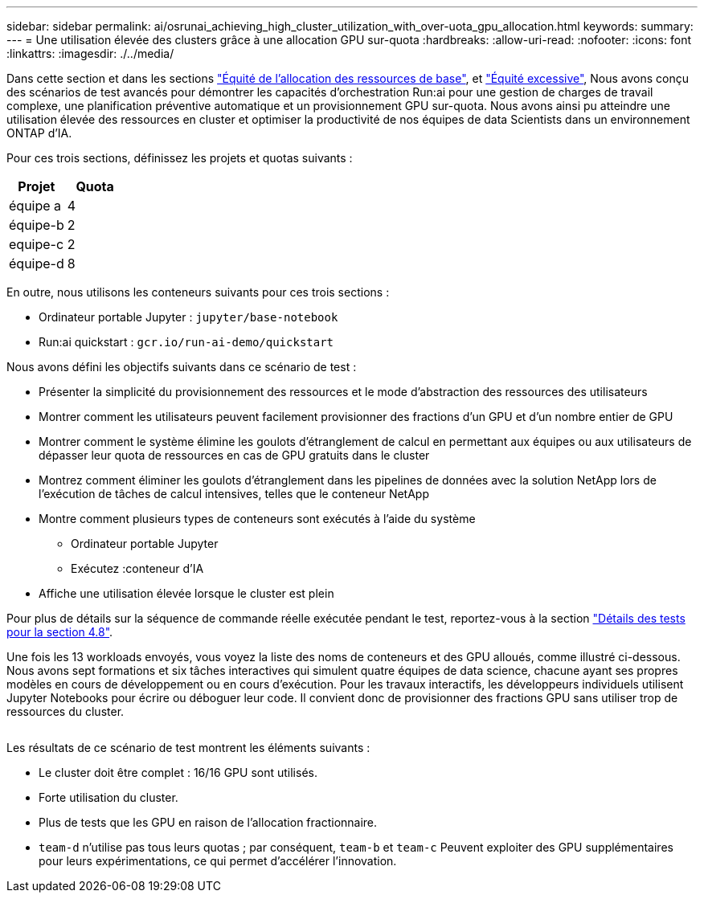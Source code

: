 ---
sidebar: sidebar 
permalink: ai/osrunai_achieving_high_cluster_utilization_with_over-uota_gpu_allocation.html 
keywords:  
summary:  
---
= Une utilisation élevée des clusters grâce à une allocation GPU sur-quota
:hardbreaks:
:allow-uri-read: 
:nofooter: 
:icons: font
:linkattrs: 
:imagesdir: ./../media/


[role="lead"]
Dans cette section et dans les sections link:osrunai_basic_resource_allocation_fairness.html["Équité de l'allocation des ressources de base"], et link:osrunai_over-quota_fairness.html["Équité excessive"], Nous avons conçu des scénarios de test avancés pour démontrer les capacités d'orchestration Run:ai pour une gestion de charges de travail complexe, une planification préventive automatique et un provisionnement GPU sur-quota. Nous avons ainsi pu atteindre une utilisation élevée des ressources en cluster et optimiser la productivité de nos équipes de data Scientists dans un environnement ONTAP d'IA.

Pour ces trois sections, définissez les projets et quotas suivants :

|===
| Projet | Quota 


| équipe a | 4 


| équipe-b | 2 


| equipe-c | 2 


| équipe-d | 8 
|===
En outre, nous utilisons les conteneurs suivants pour ces trois sections :

* Ordinateur portable Jupyter : `jupyter/base-notebook`
* Run:ai quickstart : `gcr.io/run-ai-demo/quickstart`


Nous avons défini les objectifs suivants dans ce scénario de test :

* Présenter la simplicité du provisionnement des ressources et le mode d'abstraction des ressources des utilisateurs
* Montrer comment les utilisateurs peuvent facilement provisionner des fractions d'un GPU et d'un nombre entier de GPU
* Montrer comment le système élimine les goulots d'étranglement de calcul en permettant aux équipes ou aux utilisateurs de dépasser leur quota de ressources en cas de GPU gratuits dans le cluster
* Montrez comment éliminer les goulots d'étranglement dans les pipelines de données avec la solution NetApp lors de l'exécution de tâches de calcul intensives, telles que le conteneur NetApp
* Montre comment plusieurs types de conteneurs sont exécutés à l'aide du système
+
** Ordinateur portable Jupyter
** Exécutez :conteneur d'IA


* Affiche une utilisation élevée lorsque le cluster est plein


Pour plus de détails sur la séquence de commande réelle exécutée pendant le test, reportez-vous à la section link:osrunai_testing_details_for_section_48.html["Détails des tests pour la section 4.8"].

Une fois les 13 workloads envoyés, vous voyez la liste des noms de conteneurs et des GPU alloués, comme illustré ci-dessous. Nous avons sept formations et six tâches interactives qui simulent quatre équipes de data science, chacune ayant ses propres modèles en cours de développement ou en cours d'exécution. Pour les travaux interactifs, les développeurs individuels utilisent Jupyter Notebooks pour écrire ou déboguer leur code. Il convient donc de provisionner des fractions GPU sans utiliser trop de ressources du cluster.

image:osrunai_image8.png[""]

Les résultats de ce scénario de test montrent les éléments suivants :

* Le cluster doit être complet : 16/16 GPU sont utilisés.
* Forte utilisation du cluster.
* Plus de tests que les GPU en raison de l'allocation fractionnaire.
* `team-d` n'utilise pas tous leurs quotas ; par conséquent, `team-b` et `team-c` Peuvent exploiter des GPU supplémentaires pour leurs expérimentations, ce qui permet d'accélérer l'innovation.

